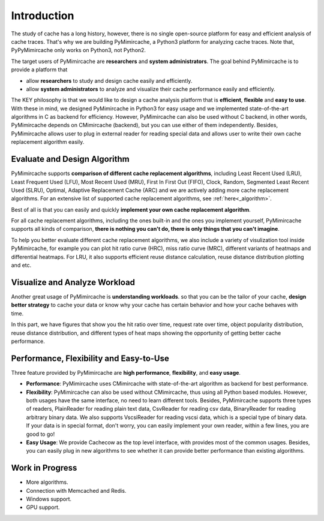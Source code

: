 .. _introduction:

Introduction
============

The study of cache has a long history, however, there is no single open-source platform for easy and efficient analysis of cache traces. That's why we are building PyMimircache, a Python3 platform for analyzing cache traces. Note that, PyPyMimircache only works on Python3, not Python2.

The target users of PyMimircache are **researchers** and **system administrators**. The goal behind PyMimircache is to provide a platform that

- allow **researchers** to study and design cache easily and efficiently.
- allow **system administrators** to analyze and visualize their cache performance easily and efficiently.

The KEY philosophy is that we would like to design a cache analysis platform that is **efficient**, **flexible** and **easy to use**. With these in mind, we designed PyMimircache in Python3 for easy usage and we implemented state-of-the-art algorithms in C as backend for efficiency. However, PyMimircache can also be used without C backend, in other words, PyMimircache depends on CMimircache (backend), but you can use either of them independently. Besides, PyMimircache allows user to plug in external reader for reading special data and allows user to write their own cache replacement algorithm easily.


Evaluate and Design Algorithm
*****************************

PyMimircache supports **comparison of different cache replacement algorithms**, including Least Recent Used (LRU), Least Frequent Used (LFU), Most Recent Used (MRU), First In First Out (FIFO), Clock, Random, Segmented Least Recent Used (SLRU), Optimal, Adaptive Replacement Cache (ARC) and we are actively adding more cache replacement algorithms. For an extensive list of supported cache replacement algorithms, see :ref:`here<_algorithm>`.

Best of all is that you can easily and quickly **implement your own cache replacement algorithm**.

For all cache replacement algorithms, including the ones built-in and the ones you implement yourself, PyMimircache supports all kinds of comparison, **there is nothing you can't do, there is only things that you can't imagine**.

To help you better evaluate different cache replacement algorithms, we also include a variety of visulization tool inside PyMimircache, for example you can plot hit ratio curve (HRC), miss ratio curve (MRC), different variants of heatmaps and differential heatmaps. For LRU, it also supports efficient reuse distance calculation, reuse distance distribution plotting and etc.


Visualize and Analyze Workload
******************************

Another great usage of PyMimircache is **understanding workloads**. so that you can be the tailor of your cache, **design better strategy** to cache your data or know why your cache has certain behavior and how your cache behaves with time.

In this part, we have figures that show you the hit ratio over time, request rate over time, object popularity distribution, reuse distance distribution, and different types of heat maps showing the opportunity of getting better cache performance.


Performance, Flexibility and Easy-to-Use
****************************************
Three feature provided by PyMimircache are **high performance**, **flexibility**, and **easy usage**.

- **Performance**: PyMimircache uses CMimircache with state-of-the-art algorithm as backend for best performance.
- **Flexibility**: PyMimircache can also be used without CMimircache, thus using all Python based modules. However, both usages have the same interface, no need to learn different tools. Besides, PyMimircache supports three types of readers, PlainReader for reading plain text data, CsvReader for reading csv data, BinaryReader for reading arbitrary binary data. We also supports VscsiReader for reading vscsi data, which is a special type of binary data. If your data is in special format, don't worry, you can easily implement your own reader, within a few lines, you are good to go!
- **Easy Usage**: We provide Cachecow as the top level interface, with provides most of the common usages. Besides, you can easily plug in new algorithms to see whether it can provide better performance than existing algorithms.


Work in Progress
****************

- More algorithms.
- Connection with Memcached and Redis.
- Windows support.
- GPU support.


